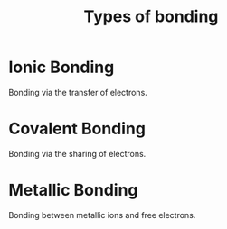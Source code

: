 #+title: Types of bonding
* Ionic Bonding
Bonding via the transfer of electrons.
* Covalent Bonding
Bonding via the sharing of electrons.
* Metallic Bonding
Bonding between metallic ions and free electrons.

